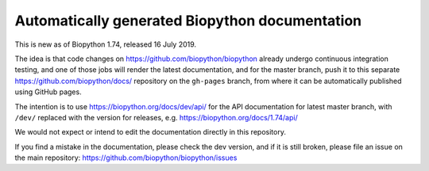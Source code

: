 Automatically generated Biopython documentation
===============================================

This is new as of Biopython 1.74, released 16 July 2019.

The idea is that code changes on https://github.com/biopython/biopython
already undergo continuous integration testing, and one of those jobs will
render the latest documentation, and for the master branch, push it to this
separate https://github.com/biopython/docs/ repository on the ``gh-pages``
branch, from where it can be automatically published using GitHub pages.

The intention is to use https://biopython.org/docs/dev/api/ for the API
documentation for latest master branch, with ``/dev/`` replaced with the
version for releases, e.g. https://biopython.org/docs/1.74/api/ 

We would not expect or intend to edit the documentation directly in this
repository.

If you find a mistake in the documentation, please check the dev version,
and if it is still broken, please file an issue on the main repository:
https://github.com/biopython/biopython/issues

